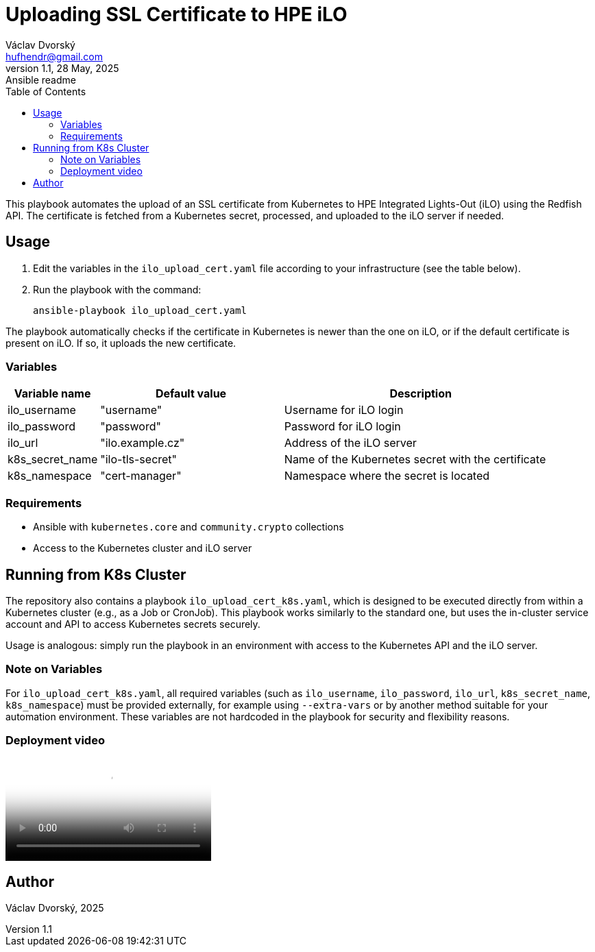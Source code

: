 = Uploading SSL Certificate to HPE iLO
Václav Dvorský <hufhendr@gmail.com>
1.1, 28 May, 2025: Ansible readme
:toc:
:icons: font
:url-quickref: https://github.com/hufhend/Little-IaC

This playbook automates the upload of an SSL certificate from Kubernetes to HPE Integrated Lights-Out (iLO) using the Redfish API. The certificate  is fetched from a Kubernetes secret, processed, and uploaded to the iLO server if needed.

== Usage

1. Edit the variables in the `ilo_upload_cert.yaml` file according to your 
infrastructure (see the table below).
2. Run the playbook with the command:

    ansible-playbook ilo_upload_cert.yaml

The playbook automatically checks if the certificate in Kubernetes is newer than the one on iLO, or if the default certificate is present on iLO. If so, it uploads the new certificate.

=== Variables

[cols="1,2,3", options="header"]
|===
| Variable name   | Default value     | Description
| ilo_username    | "username"        | Username for iLO login
| ilo_password    | "password"        | Password for iLO login
| ilo_url         | "ilo.example.cz"  | Address of the iLO server
| k8s_secret_name | "ilo-tls-secret"  | Name of the Kubernetes secret with the certificate
| k8s_namespace   | "cert-manager"    | Namespace where the secret is located
|===

=== Requirements

- Ansible with `kubernetes.core` and `community.crypto` collections
- Access to the Kubernetes cluster and iLO server


== Running from K8s Cluster

The repository also contains a playbook `ilo_upload_cert_k8s.yaml`, which is designed to be executed directly from within a Kubernetes cluster (e.g., as a Job or CronJob). This playbook works similarly to the standard one, but uses the in-cluster service account and API to access Kubernetes secrets securely.

Usage is analogous: simply run the playbook in an environment with access to the Kubernetes API and the iLO server.

=== Note on Variables

For `ilo_upload_cert_k8s.yaml`, all required variables (such as `ilo_username`, `ilo_password`, `ilo_url`, `k8s_secret_name`, `k8s_namespace`) must be provided externally, for example using `--extra-vars` or by another method suitable for your automation environment. These variables are not hardcoded in the playbook for security and flexibility reasons.

[#youtube-demo]
=== Deployment video

video::youtube[RoMFKvBKRSU, options="autoplay,controls"]


== Author
Václav Dvorský, 2025